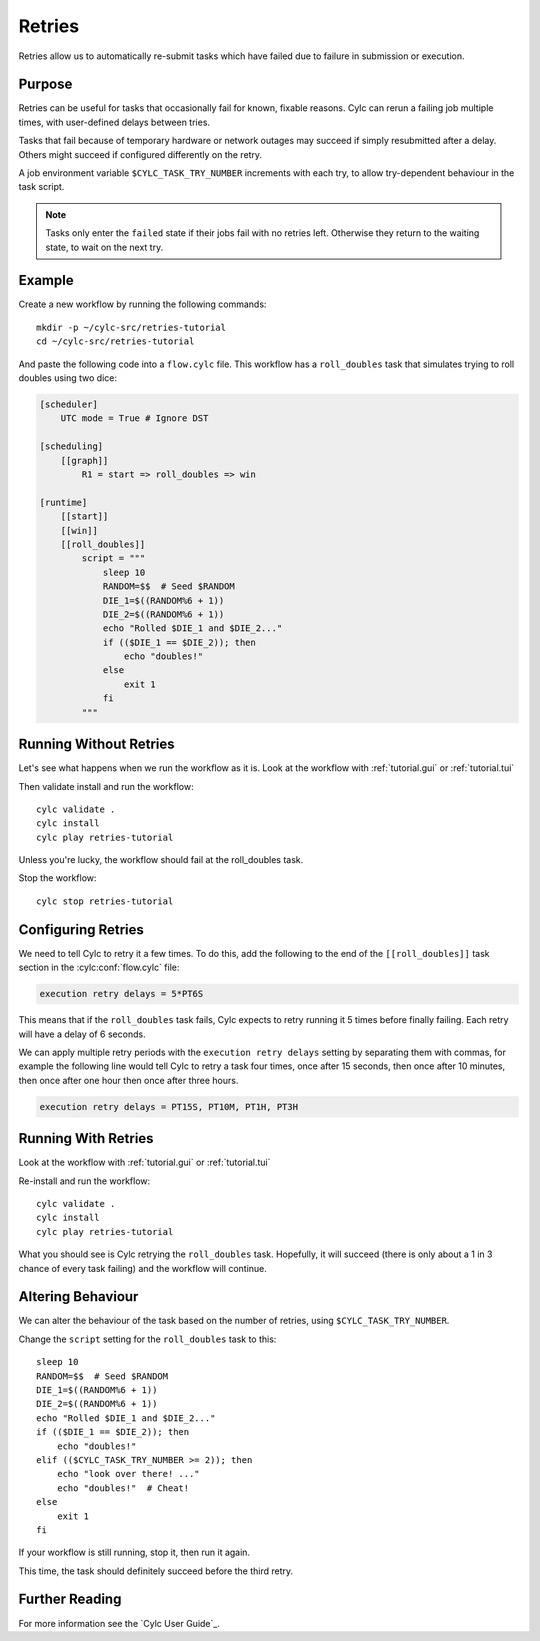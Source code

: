 Retries
=======

Retries allow us to automatically re-submit tasks which have failed due to
failure in submission or execution.


Purpose
-------

Retries can be useful for tasks that occasionally fail for known, fixable
reasons. Cylc can rerun a failing job multiple times, with user-defined delays
between tries.

Tasks that fail because of temporary hardware or network outages may succeed if
simply resubmitted after a delay. Others might succeed if configured differently
on the retry.

A job environment variable ``$CYLC_TASK_TRY_NUMBER`` increments with each try,
to allow try-dependent behaviour in the task script.

.. note::

   Tasks only enter the ``failed`` state if their jobs fail with no retries
   left. Otherwise they return to the waiting state, to wait on the next try.


Example
-------

.. image:: https://upload.wikimedia.org/wikipedia/commons/7/73/Double-six-dice.jpg
   :width: 200px
   :align: right
   :alt: Two dice both showing the number six

Create a new workflow by running the following commands::

   mkdir -p ~/cylc-src/retries-tutorial
   cd ~/cylc-src/retries-tutorial

And paste the following code into a ``flow.cylc`` file. This workflow has a
``roll_doubles`` task that simulates trying to roll doubles using two dice:

.. code-block:: cylc

   [scheduler]
       UTC mode = True # Ignore DST

   [scheduling]
       [[graph]]
           R1 = start => roll_doubles => win

   [runtime]
       [[start]]
       [[win]]
       [[roll_doubles]]
           script = """
               sleep 10
               RANDOM=$$  # Seed $RANDOM
               DIE_1=$((RANDOM%6 + 1))
               DIE_2=$((RANDOM%6 + 1))
               echo "Rolled $DIE_1 and $DIE_2..."
               if (($DIE_1 == $DIE_2)); then
                   echo "doubles!"
               else
                   exit 1
               fi
           """


Running Without Retries
-----------------------

Let's see what happens when we run the workflow as it is.
Look at the workflow with :ref:`tutorial.gui` or :ref:`tutorial.tui`

Then validate install and run the workflow::

   cylc validate .
   cylc install
   cylc play retries-tutorial

Unless you're lucky, the workflow should fail at the roll_doubles task.

Stop the workflow::

   cylc stop retries-tutorial


Configuring Retries
-------------------

We need to tell Cylc to retry it a few times. To do this, add the following
to the end of the ``[[roll_doubles]]`` task section in the :cylc:conf:`flow.cylc` file:

.. code-block:: cylc

   execution retry delays = 5*PT6S

This means that if the ``roll_doubles`` task fails, Cylc expects to
retry running it 5 times before finally failing. Each retry will have
a delay of 6 seconds.

We can apply multiple retry periods with the ``execution retry delays`` setting
by separating them with commas, for example the following line would tell Cylc
to retry a task four times, once after 15 seconds, then once after 10 minutes,
then once after one hour then once after three hours.

.. code-block:: cylc

   execution retry delays = PT15S, PT10M, PT1H, PT3H


Running With Retries
--------------------

Look at the workflow with :ref:`tutorial.gui` or :ref:`tutorial.tui`

Re-install and run the workflow::

   cylc validate .
   cylc install
   cylc play retries-tutorial

What you should see is Cylc retrying the ``roll_doubles`` task. Hopefully,
it will succeed (there is only about a 1 in 3 chance of every task
failing) and the workflow will continue.


Altering Behaviour
------------------

We can alter the behaviour of the task based on the number of retries, using
``$CYLC_TASK_TRY_NUMBER``.

Change the ``script`` setting for the ``roll_doubles`` task to this::

   sleep 10
   RANDOM=$$  # Seed $RANDOM
   DIE_1=$((RANDOM%6 + 1))
   DIE_2=$((RANDOM%6 + 1))
   echo "Rolled $DIE_1 and $DIE_2..."
   if (($DIE_1 == $DIE_2)); then
       echo "doubles!"
   elif (($CYLC_TASK_TRY_NUMBER >= 2)); then
       echo "look over there! ..."
       echo "doubles!"  # Cheat!
   else
       exit 1
   fi

If your workflow is still running, stop it, then run it again.

This time, the task should definitely succeed before the third retry.


Further Reading
---------------

For more information see the `Cylc User Guide`_.
